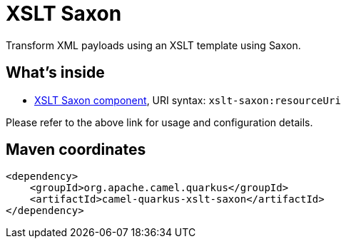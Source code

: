 // Do not edit directly!
// This file was generated by camel-quarkus-maven-plugin:update-extension-doc-page
[id="extensions-xslt-saxon"]
= XSLT Saxon
:linkattrs:
:cq-artifact-id: camel-quarkus-xslt-saxon
:cq-native-supported: false
:cq-status: Preview
:cq-status-deprecation: Preview
:cq-description: Transform XML payloads using an XSLT template using Saxon.
:cq-deprecated: false
:cq-jvm-since: 1.1.0
:cq-native-since: n/a

ifeval::[{doc-show-badges} == true]
[.badges]
[.badge-key]##JVM since##[.badge-supported]##1.1.0## [.badge-key]##Native##[.badge-unsupported]##unsupported##
endif::[]

Transform XML payloads using an XSLT template using Saxon.

[id="extensions-xslt-saxon-whats-inside"]
== What's inside

* xref:{cq-camel-components}::xslt-saxon-component.adoc[XSLT Saxon component], URI syntax: `xslt-saxon:resourceUri`

Please refer to the above link for usage and configuration details.

[id="extensions-xslt-saxon-maven-coordinates"]
== Maven coordinates

[source,xml]
----
<dependency>
    <groupId>org.apache.camel.quarkus</groupId>
    <artifactId>camel-quarkus-xslt-saxon</artifactId>
</dependency>
----
ifeval::[{doc-show-user-guide-link} == true]
Check the xref:user-guide/index.adoc[User guide] for more information about writing Camel Quarkus applications.
endif::[]
